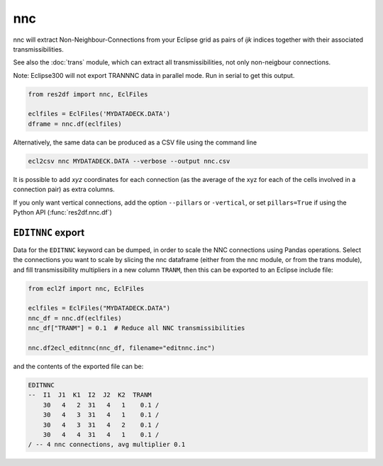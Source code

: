 nnc
---

nnc will extract Non-Neighbour-Connections from your Eclipse grid as pairs
of *ijk* indices together with their associated transmissibilities.

See also the :doc:`trans` module, which can extract all transmissibilities, not only
non-neigbour connections.

Note: Eclipse300 will not export TRANNNC data in parallel mode.
Run in serial to get this output.

..
  nnc.df(EclFiles('tests/data/reek/eclipse/model/2_R001_REEK-0.DATA')).head(15).to_csv('docs/usage/nnc.csv', index=False)

.. code-block:: python

   from res2df import nnc, EclFiles

   eclfiles = EclFiles('MYDATADECK.DATA')
   dframe = nnc.df(eclfiles)

.. csv-table:: Example nnc table
   :file: nnc.csv
   :header-rows: 1


Alternatively, the same data can be produced as a CSV file using the command line

.. code-block:: console

  ecl2csv nnc MYDATADECK.DATA --verbose --output nnc.csv

It is possible to add *xyz* coordinates for each connection (as the
average of the xyz for each of the cells involved in a connection pair) as
extra columns.

If you only want vertical connections, add the option ``--pillars`` or ``-vertical``,
or set ``pillars=True`` if using the Python API (:func:`res2df.nnc.df`)

``EDITNNC`` export
^^^^^^^^^^^^^^^^^^

Data for the ``EDITNNC`` keyword can be dumped, in order to scale the NNC connections
using Pandas operations. Select the connections you want to scale by slicing
the nnc dataframe (either from the nnc module, or from the trans module), and fill
transmissibility multipliers in a new column ``TRANM``, then this can be exported
to an Eclipse include file:

.. code-block:: python

   from ecl2f import nnc, EclFiles

   eclfiles = EclFiles("MYDATADECK.DATA")
   nnc_df = nnc.df(eclfiles)
   nnc_df["TRANM"] = 0.1  # Reduce all NNC transmissibilities

   nnc.df2ecl_editnnc(nnc_df, filename="editnnc.inc")

and the contents of the exported file can be:

..
   print(nnc.df2ecl_editnnc(nnc.df(eclfiles).head(4).assign(TRANM=0.1)))

.. code-block:: console

    EDITNNC
    --  I1  J1  K1  I2  J2  K2  TRANM
        30   4   2  31   4   1    0.1 /
        30   4   3  31   4   1    0.1 /
        30   4   3  31   4   2    0.1 /
        30   4   4  31   4   1    0.1 /
    / -- 4 nnc connections, avg multiplier 0.1

